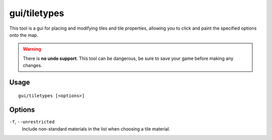 gui/tiletypes
=============

.. dfhack-tool::
    :summary: Interactively paint tiles of specified types onto the map.
    :tags: fort armok map

This tool is a gui for placing and modifying tiles and tile properties,
allowing you to click and paint the specified options onto the map.

.. warning::

    There is **no undo support**. This tool can be dangerous, be sure
    to save your game before making any changes.

Usage
-----

::

    gui/tiletypes [<options>]

Options
-------

``-f``, ``--unrestricted``
    Include non-standard materials in the list when choosing a tile material.
